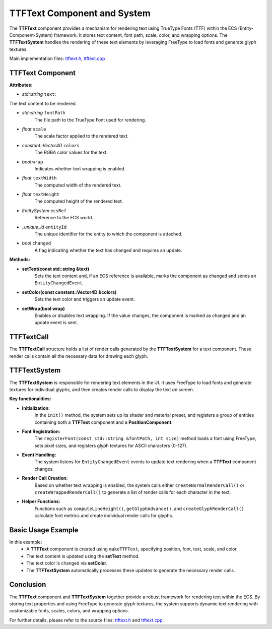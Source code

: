 TTFText Component and System
============================

The **TTFText** component provides a mechanism for rendering text using TrueType Fonts (TTF) within the ECS (Entity-Component-System) framework. It stores text content, font path, scale, color, and wrapping options. The **TTFTextSystem** handles the rendering of these text elements by leveraging FreeType to load fonts and generate glyph textures.

Main implementation files:
`ttftext.h <https://github.com/Gallasko/PgEngine/tree/main/src/Engine/2D/ttftext.h>`_,
`ttftext.cpp <https://github.com/Gallasko/PgEngine/tree/main/src/Engine/2D/ttftext.cpp>`_

TTFText Component
-----------------

**Attributes:**

- *std::string* ``text``:
The text content to be rendered.

- *std::string* ``fontPath``
    The file path to the TrueType Font used for rendering.

- *float* ``scale``
    The scale factor applied to the rendered text.

- *constant::Vector4D* ``colors``
    The RGBA color values for the text.

- *bool* ``wrap``
    Indicates whether text wrapping is enabled.

- *float* ``textWidth``
    The computed width of the rendered text.

- *float* ``textHeight``
    The computed height of the rendered text.

- *EntitySystem* ``ecsRef``
    Reference to the ECS world.

- *\_unique_id* ``entityId``
    The unique identifier for the entity to which the component is attached.

- *bool* ``changed``
    A flag indicating whether the text has changed and requires an update.

**Methods:**

- **setText(const std::string &text)**
    Sets the text content and, if an ECS reference is available, marks the component as changed and sends an ``EntityChangedEvent``.

- **setColor(const constant::Vector4D &colors)**
    Sets the text color and triggers an update event.

- **setWrap(bool wrap)**
    Enables or disables text wrapping. If the value changes, the component is marked as changed and an update event is sent.

TTFTextCall
-----------

The **TTFTextCall** structure holds a list of render calls generated by the **TTFTextSystem** for a text component. These render calls contain all the necessary data for drawing each glyph.

TTFTextSystem
-------------

The **TTFTextSystem** is responsible for rendering text elements in the UI. It uses FreeType to load fonts and generate textures for individual glyphs, and then creates render calls to display the text on screen.

**Key functionalities:**

- **Initialization:**
    In the ``init()`` method, the system sets up its shader and material preset, and registers a group of entities containing both a **TTFText** component and a **PositionComponent**.

- **Font Registration:**
    The ``registerFont(const std::string &fontPath, int size)`` method loads a font using FreeType, sets pixel sizes, and registers glyph textures for ASCII characters (0-127).

- **Event Handling:**
    The system listens for ``EntityChangedEvent`` events to update text rendering when a **TTFText** component changes.

- **Render Call Creation:**
    Based on whether text wrapping is enabled, the system calls either ``createNormalRenderCall()`` or ``createWrappedRenderCall()`` to generate a list of render calls for each character in the text.

- **Helper Functions:**
    Functions such as ``computeLineHeight()``, ``getGlyphAdvance()``, and ``createGlyphRenderCall()`` calculate font metrics and create individual render calls for glyphs.

Basic Usage Example
-------------------

.. code-block:: cpp
    :indent: 4

    // Reference to an entity system or a scene !
    EntitySystem *ecsRef;

    // Create a TTFText component with initial text "Hello, World!"
    auto textComponent = makeTTFText(ecsRef, 10, 20, 0,
                                     "res/font/Inter/static/Inter_28pt-Light.ttf",
                                     "Hello, World!",
                                     1.0f,
                                     {255.0f, 255.0f, 255.0f, 255.0f});

    // Update the text content dynamically
    textComponent.get<TTFText>()->setText("New Text Content");

    // Optionally, change the text color
    textComponent.get<TTFText>()->setColor({0.0f, 128.0f, 255.0f, 255.0f});

    // The TTFTextSystem will process the update and generate render calls
    // to display the text on screen.

In this example:
    - A **TTFText** component is created using ``makeTTFText``, specifying position, font, text, scale, and color.
    - The text content is updated using the **setText** method.
    - The text color is changed via **setColor**.
    - The **TTFTextSystem** automatically processes these updates to generate the necessary render calls.

Conclusion
----------

The **TTFText** component and **TTFTextSystem** together provide a robust framework for rendering text within the ECS. By storing text properties and using FreeType to generate glyph textures, the system supports dynamic text rendering with customizable fonts, scales, colors, and wrapping options.

For further details, please refer to the source files:
`ttftext.h <https://github.com/Gallasko/PgEngine/tree/main/src/Engine/2D/ttftext.h>`_ and `ttftext.cpp <https://github.com/Gallasko/PgEngine/tree/main/src/Engine/2D/ttftext.cpp>`_.
